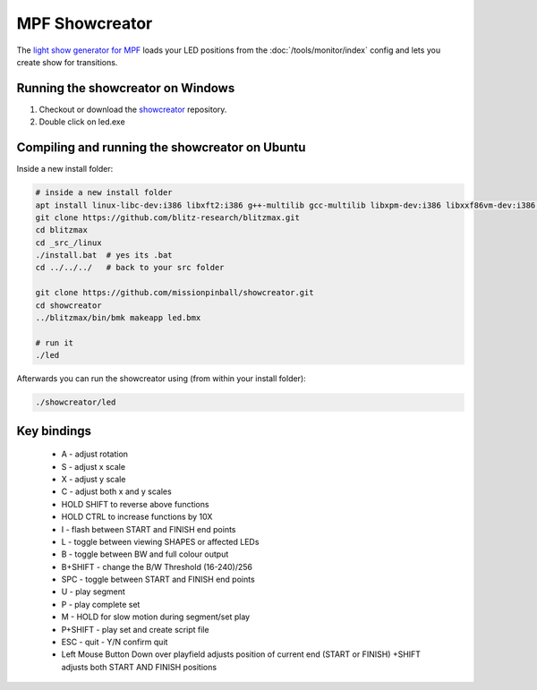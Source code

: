 MPF Showcreator
===============


The `light show generator for MPF <https://github.com/missionpinball/showcreator>`_
loads your LED positions from the :doc:`/tools/monitor/index`
config and lets you create show for transitions.

.. image:: /tools/images/showcreator.png


Running the showcreator on Windows
----------------------------------

1. Checkout or download the `showcreator <https://github.com/missionpinball/showcreator.git>`_ repository.
2. Double click on led.exe


Compiling and running the showcreator on Ubuntu
-----------------------------------------------

Inside a new install folder:

.. code-block:: console

   # inside a new install folder
   apt install linux-libc-dev:i386 libxft2:i386 g++-multilib gcc-multilib libxpm-dev:i386 libxxf86vm-dev:i386 libgl1-mesa-dev:i386 libglu1-mesa-dev:i386
   git clone https://github.com/blitz-research/blitzmax.git
   cd blitzmax
   cd _src_/linux
   ./install.bat  # yes its .bat
   cd ../../../   # back to your src folder

   git clone https://github.com/missionpinball/showcreator.git
   cd showcreator
   ../blitzmax/bin/bmk makeapp led.bmx

   # run it
   ./led

Afterwards you can run the showcreator using (from within your install folder):

.. code-block:: console

   ./showcreator/led

Key bindings
------------

 * A - adjust rotation
 * S - adjust x scale
 * X - adjust y scale
 * C - adjust both x and y scales
 * HOLD SHIFT to reverse above functions
 * HOLD CTRL to increase functions by 10X
 * I - flash between START and FINISH end points
 * L - toggle between viewing SHAPES or affected LEDs
 * B - toggle between BW and full colour output
 * B+SHIFT - change the B/W Threshold (16-240)/256
 * SPC - toggle between START and FINISH end points
 * U - play segment
 * P - play complete set
 * M - HOLD for slow motion during segment/set play
 * P+SHIFT - play set and create script file
 * ESC - quit - Y/N confirm quit
 * Left Mouse Button Down over playfield adjusts position of current end (START or FINISH) +SHIFT adjusts both START AND FINISH positions
